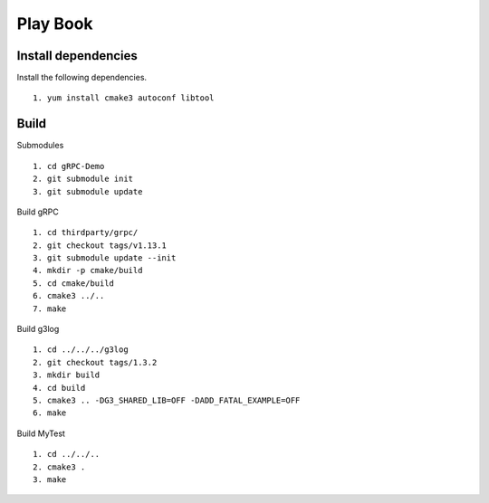 Play Book
====================

Install dependencies
^^^^^^^^^^^^^^^^^^^^

Install the following dependencies.
::
  1. yum install cmake3 autoconf libtool


Build
^^^^^^^^^

Submodules
::
  1. cd gRPC-Demo
  2. git submodule init
  3. git submodule update

Build gRPC
::
  1. cd thirdparty/grpc/
  2. git checkout tags/v1.13.1
  3. git submodule update --init
  4. mkdir -p cmake/build
  5. cd cmake/build
  6. cmake3 ../..
  7. make

Build g3log
::
  1. cd ../../../g3log
  2. git checkout tags/1.3.2
  3. mkdir build
  4. cd build
  5. cmake3 .. -DG3_SHARED_LIB=OFF -DADD_FATAL_EXAMPLE=OFF
  6. make

Build MyTest
::
  1. cd ../../..
  2. cmake3 .
  3. make

